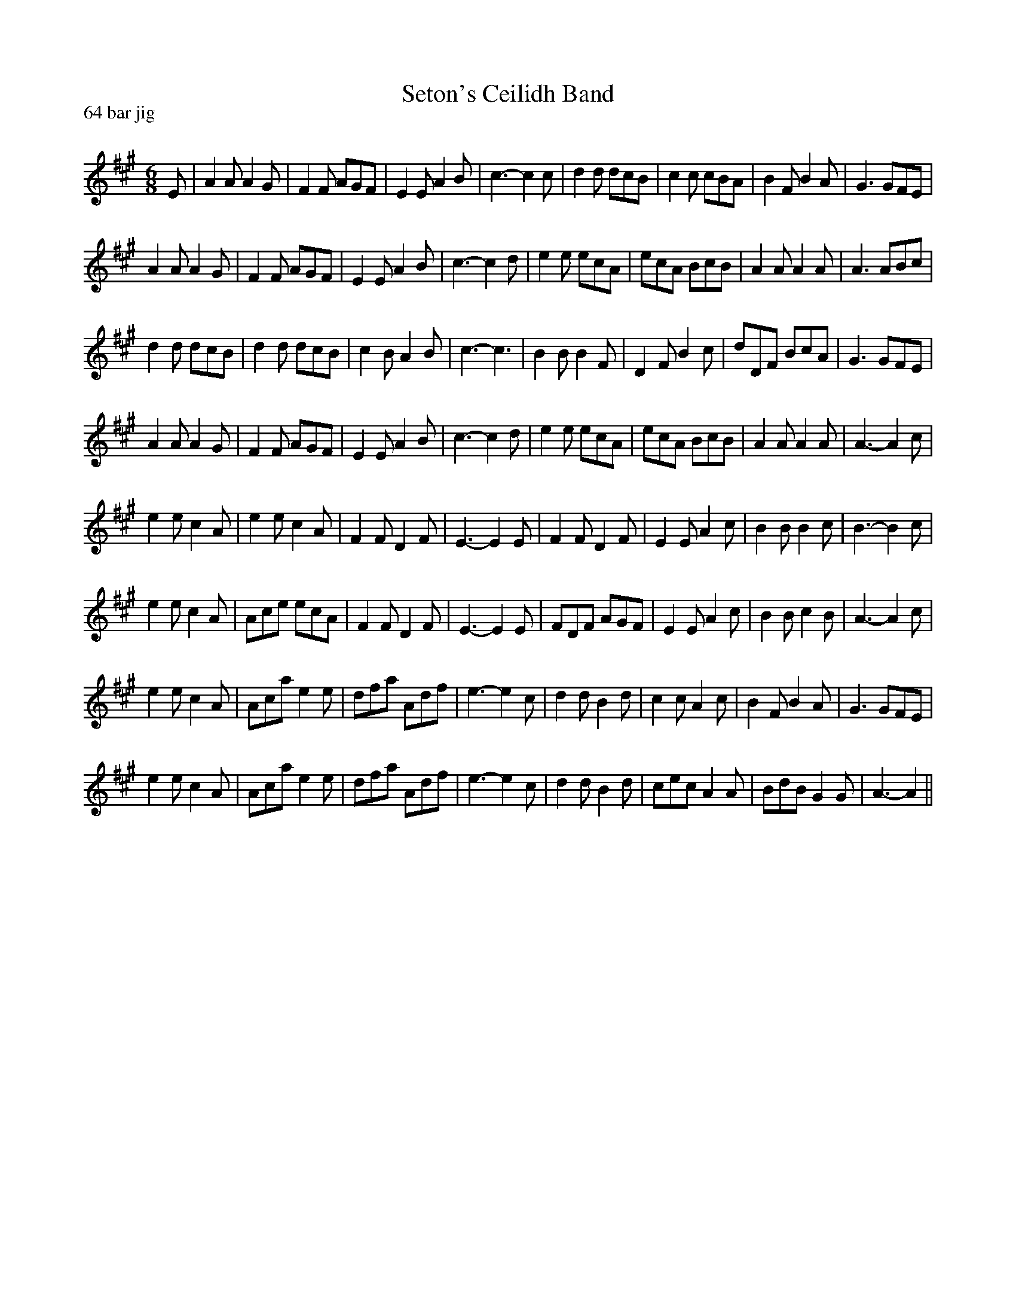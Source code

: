 X:1
T: Seton's Ceilidh Band
P:64 bar jig
R:Jig
Q:180
K:A
M:6/8
L:1/16
E2|A4A2 A4G2|F4F2 A2G2F2|E4E2 A4B2|c6-c4c2|d4d2 d2c2B2|c4c2 c2B2A2|B4F2 B4A2|G6 G2F2E2|
A4A2 A4G2|F4F2 A2G2F2|E4E2 A4B2|c6-c4d2|e4e2 e2c2A2|e2c2A2 B2c2B2|A4A2 A4A2|A6 A2B2c2|
d4d2 d2c2B2|d4d2 d2c2B2|c4B2 A4B2|c6-c6|B4B2 B4F2|D4F2 B4c2|d2D2F2 B2c2A2|G6 G2F2E2|
A4A2 A4G2|F4F2 A2G2F2|E4E2 A4B2|c6-c4d2|e4e2 e2c2A2|e2c2A2 B2c2B2|A4A2 A4A2|A6-A4c2|
e4e2 c4A2|e4e2 c4A2|F4F2 D4F2|E6-E4E2|F4F2 D4F2|E4E2 A4c2|B4B2 B4c2|B6-B4c2|
e4e2 c4A2|A2c2e2 e2c2A2|F4F2 D4F2|E6-E4E2|F2D2F2 A2G2F2|E4E2 A4c2|B4B2 c4B2|A6-A4c2|
e4e2 c4A2|A2c2a2 e4e2|d2f2a2 A2d2f2|e6-e4c2|d4d2 B4d2|c4c2 A4c2|B4F2 B4A2|G6 G2F2E2|
e4e2 c4A2|A2c2a2 e4e2|d2f2a2 A2d2f2|e6-e4c2|d4d2 B4d2|c2e2c2 A4A2|B2d2B2 G4G2|A6-A4||
